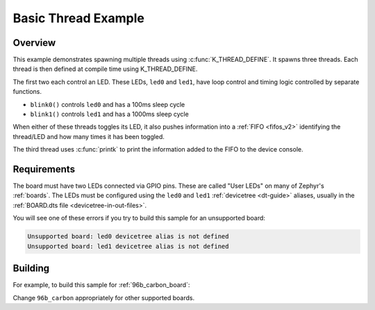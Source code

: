 .. _96b_carbon_multi_thread_blinky:

Basic Thread Example
####################

Overview
********

This example demonstrates spawning multiple threads using
:c:func:`K_THREAD_DEFINE`. It spawns three threads. Each thread is then defined
at compile time using K_THREAD_DEFINE.

The first two each control an LED. These LEDs, ``led0`` and ``led1``, have
loop control and timing logic controlled by separate functions.

- ``blink0()`` controls ``led0`` and has a 100ms sleep cycle
- ``blink1()`` controls ``led1`` and has a 1000ms sleep cycle

When either of these threads toggles its LED, it also pushes information into a
:ref:`FIFO <fifos_v2>` identifying the thread/LED and how many times it has
been toggled.

The third thread uses :c:func:`printk` to print the information added to the
FIFO to the device console.

Requirements
************

The board must have two LEDs connected via GPIO pins. These are called "User
LEDs" on many of Zephyr's :ref:`boards`. The LEDs must be configured using the
``led0`` and ``led1`` :ref:`devicetree <dt-guide>` aliases, usually in the
:ref:`BOARD.dts file <devicetree-in-out-files>`.

You will see one of these errors if you try to build this sample for an
unsupported board:

.. code-block:: none

   Unsupported board: led0 devicetree alias is not defined
   Unsupported board: led1 devicetree alias is not defined

Building
********

For example, to build this sample for :ref:`96b_carbon_board`:

.. zephyr-app-commands::
   :zephyr-app: samples/basic/threads
   :board: 96b_carbon
   :goals: build flash
   :compact:

Change ``96b_carbon`` appropriately for other supported boards.
